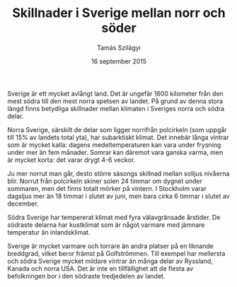 #+TITLE: Skillnader i Sverige mellan norr och söder
#+AUTHOR: Tamás Szilágyi
#+DATE: 16 september 2015
#+OPTIONS: ^:{} toc:nil num:nil
#+LATEX_CLASS: article
#+LATEX_CLASS_OPTIONS: [12pt]
#+LATEX_HEADER: \usepackage[a4paper,margin=2.7cm,footskip=1.0cm]{geometry}
#+LATEX_HEADER: \usepackage{baskervald}
#+LATEX_HEADER: \usepackage[swedish]{babel}
#+LATEX_HEADER: \usepackage[parfill]{parskip}

Sverige är ett mycket avlångt land. Det är ungefär 1600 kilometer från
den mest södra till den mest norra spetsen av landet. På grund av
denna stora längd finns betydliga skillnader mellan klimaten i
Sveriges norra och södra delar.

Norra Sverige, särskilt de delar som ligger norrifrån polcirkeln (som
uppgår till 15% av landets total yta), har subarktiskt klimat. Det
innebär långa vintrar som är mycket kalla: dagens medeltemperaturen
kan vara under frysning under mer än fem månader. Somrar kan däremot
vara ganska varma, men är mycket korta: det varar drygt 4-6 veckor.

Ju mer norrut man går, desto större säsongs skillnad mellan solljus
nivåerna blir. Norrut från polcirkeln skiner solen 24 timmar om dygnet
under sommaren, men det finns totalt mörker på vintern. I Stockholm
varar dagsljus mer än 18 timmar i slutet av juni, men bara cirka 6
timmar i slutet av december.

Södra Sverige har tempererat klimat med fyra välavgränsade årstider.
De södraste delarna har kustklimat som är något varmare med jämnare
temperatur än inlandsklimat.

Sverige är mycket varmare och torrare än andra platser på en liknande
breddgrad, vilket beror främst på Golfströmmen. Till exempel har
mellersta och södra Sverige mycket mildare vintrar än många delar av
Ryssland, Kanada och norra USA.  Det är inte en tillfällighet att de
flesta av befolkningen bor i den södraste tredjedelen av landet.
